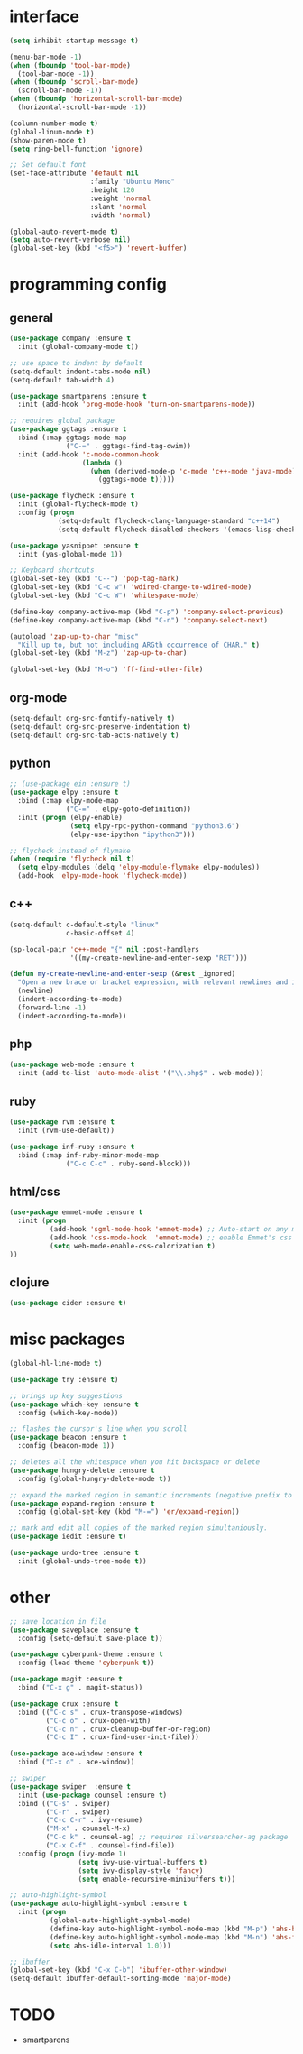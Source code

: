 #+STARTUP: overview

* interface
#+BEGIN_SRC emacs-lisp
(setq inhibit-startup-message t)

(menu-bar-mode -1)
(when (fboundp 'tool-bar-mode)
  (tool-bar-mode -1))
(when (fboundp 'scroll-bar-mode)
  (scroll-bar-mode -1))
(when (fboundp 'horizontal-scroll-bar-mode)
  (horizontal-scroll-bar-mode -1))

(column-number-mode t)
(global-linum-mode t)
(show-paren-mode t)
(setq ring-bell-function 'ignore)

;; Set default font
(set-face-attribute 'default nil
                    :family "Ubuntu Mono"
                    :height 120
                    :weight 'normal
                    :slant 'normal
                    :width 'normal)

(global-auto-revert-mode t)
(setq auto-revert-verbose nil)
(global-set-key (kbd "<f5>") 'revert-buffer)
#+END_SRC

* programming config
** general
#+BEGIN_SRC emacs-lisp
(use-package company :ensure t
  :init (global-company-mode t))

;; use space to indent by default
(setq-default indent-tabs-mode nil)
(setq-default tab-width 4)

(use-package smartparens :ensure t
  :init (add-hook 'prog-mode-hook 'turn-on-smartparens-mode))

;; requires global package
(use-package ggtags :ensure t
  :bind (:map ggtags-mode-map
              ("C-=" . ggtags-find-tag-dwim))
  :init (add-hook 'c-mode-common-hook
                  (lambda ()
                    (when (derived-mode-p 'c-mode 'c++-mode 'java-mode)
                      (ggtags-mode t)))))

(use-package flycheck :ensure t
  :init (global-flycheck-mode t)
  :config (progn
            (setq-default flycheck-clang-language-standard "c++14")
            (setq-default flycheck-disabled-checkers '(emacs-lisp-checkdoc))))

(use-package yasnippet :ensure t
  :init (yas-global-mode 1))

;; Keyboard shortcuts
(global-set-key (kbd "C--") 'pop-tag-mark)
(global-set-key (kbd "C-c w") 'wdired-change-to-wdired-mode)
(global-set-key (kbd "C-c W") 'whitespace-mode)

(define-key company-active-map (kbd "C-p") 'company-select-previous)
(define-key company-active-map (kbd "C-n") 'company-select-next)

(autoload 'zap-up-to-char "misc"
  "Kill up to, but not including ARGth occurrence of CHAR." t)
(global-set-key (kbd "M-z") 'zap-up-to-char)

(global-set-key (kbd "M-o") 'ff-find-other-file)
#+END_SRC

** org-mode
#+BEGIN_SRC emacs-lisp
(setq-default org-src-fontify-natively t)
(setq-default org-src-preserve-indentation t)
(setq-default org-src-tab-acts-natively t)
#+END_SRC

** python
#+BEGIN_SRC emacs-lisp
;; (use-package ein :ensure t)
(use-package elpy :ensure t
  :bind (:map elpy-mode-map
              ("C-=" . elpy-goto-definition))
  :init (progn (elpy-enable)
               (setq elpy-rpc-python-command "python3.6")
               (elpy-use-ipython "ipython3")))

;; flycheck instead of flymake
(when (require 'flycheck nil t)
  (setq elpy-modules (delq 'elpy-module-flymake elpy-modules))
  (add-hook 'elpy-mode-hook 'flycheck-mode))
#+END_SRC

** c++
#+BEGIN_SRC emacs-lisp
(setq-default c-default-style "linux"
              c-basic-offset 4)

(sp-local-pair 'c++-mode "{" nil :post-handlers
               '((my-create-newline-and-enter-sexp "RET")))

(defun my-create-newline-and-enter-sexp (&rest _ignored)
  "Open a new brace or bracket expression, with relevant newlines and indent. "
  (newline)
  (indent-according-to-mode)
  (forward-line -1)
  (indent-according-to-mode))
#+END_SRC
   
** php
#+BEGIN_SRC emacs-lisp
(use-package web-mode :ensure t
  :init (add-to-list 'auto-mode-alist '("\\.php$" . web-mode)))
#+END_SRC

** ruby
#+BEGIN_SRC emacs-lisp
(use-package rvm :ensure t
  :init (rvm-use-default))

(use-package inf-ruby :ensure t
  :bind (:map inf-ruby-minor-mode-map
              ("C-c C-c" . ruby-send-block)))
#+END_SRC

** html/css
#+BEGIN_SRC emacs-lisp
(use-package emmet-mode :ensure t
  :init (progn
          (add-hook 'sgml-mode-hook 'emmet-mode) ;; Auto-start on any markup modes
          (add-hook 'css-mode-hook  'emmet-mode) ;; enable Emmet's css abbreviation.
          (setq web-mode-enable-css-colorization t)
))
#+END_SRC
   
** clojure
#+BEGIN_SRC emacs-lisp
(use-package cider :ensure t)
#+END_SRC

* misc packages
#+BEGIN_SRC emacs-lisp
(global-hl-line-mode t)

(use-package try :ensure t)

;; brings up key suggestions
(use-package which-key :ensure t
  :config (which-key-mode))

;; flashes the cursor's line when you scroll
(use-package beacon :ensure t
  :config (beacon-mode 1))

;; deletes all the whitespace when you hit backspace or delete
(use-package hungry-delete :ensure t
  :config (global-hungry-delete-mode t))

;; expand the marked region in semantic increments (negative prefix to reduce region)
(use-package expand-region :ensure t
  :config (global-set-key (kbd "M-=") 'er/expand-region))

;; mark and edit all copies of the marked region simultaniously.
(use-package iedit :ensure t)

(use-package undo-tree :ensure t
  :init (global-undo-tree-mode t))

#+END_SRC
* other
#+BEGIN_SRC emacs-lisp
;; save location in file
(use-package saveplace :ensure t
  :config (setq-default save-place t))

(use-package cyberpunk-theme :ensure t
  :config (load-theme 'cyberpunk t))

(use-package magit :ensure t
  :bind ("C-x g" . magit-status))

(use-package crux :ensure t
  :bind (("C-c s" . crux-transpose-windows)
         ("C-c o" . crux-open-with)
         ("C-c n" . crux-cleanup-buffer-or-region)
         ("C-c I" . crux-find-user-init-file)))

(use-package ace-window :ensure t
  :bind ("C-x o" . ace-window))

;; swiper
(use-package swiper  :ensure t
  :init (use-package counsel :ensure t)
  :bind (("C-s" . swiper)
         ("C-r" . swiper)
         ("C-c C-r" . ivy-resume)
         ("M-x" . counsel-M-x)
         ("C-c k" . counsel-ag) ;; requires silversearcher-ag package
         ("C-x C-f" . counsel-find-file))
  :config (progn (ivy-mode 1)
                 (setq ivy-use-virtual-buffers t)
                 (setq ivy-display-style 'fancy)
                 (setq enable-recursive-minibuffers t)))

;; auto-highlight-symbol
(use-package auto-highlight-symbol :ensure t
  :init (progn
          (global-auto-highlight-symbol-mode)
          (define-key auto-highlight-symbol-mode-map (kbd "M-p") 'ahs-backward)
          (define-key auto-highlight-symbol-mode-map (kbd "M-n") 'ahs-forward)
          (setq ahs-idle-interval 1.0)))

;; ibuffer
(global-set-key (kbd "C-x C-b") 'ibuffer-other-window)
(setq-default ibuffer-default-sorting-mode 'major-mode)
#+END_SRC

* TODO
  + smartparens 
